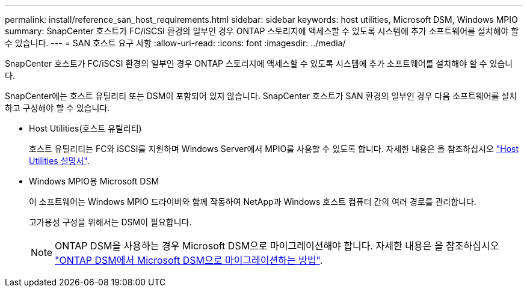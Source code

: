 ---
permalink: install/reference_san_host_requirements.html 
sidebar: sidebar 
keywords: host utilities, Microsoft DSM, Windows MPIO 
summary: SnapCenter 호스트가 FC/iSCSI 환경의 일부인 경우 ONTAP 스토리지에 액세스할 수 있도록 시스템에 추가 소프트웨어를 설치해야 할 수 있습니다. 
---
= SAN 호스트 요구 사항
:allow-uri-read: 
:icons: font
:imagesdir: ../media/


[role="lead"]
SnapCenter 호스트가 FC/iSCSI 환경의 일부인 경우 ONTAP 스토리지에 액세스할 수 있도록 시스템에 추가 소프트웨어를 설치해야 할 수 있습니다.

SnapCenter에는 호스트 유틸리티 또는 DSM이 포함되어 있지 않습니다. SnapCenter 호스트가 SAN 환경의 일부인 경우 다음 소프트웨어를 설치하고 구성해야 할 수 있습니다.

* Host Utilities(호스트 유틸리티)
+
호스트 유틸리티는 FC와 iSCSI를 지원하며 Windows Server에서 MPIO를 사용할 수 있도록 합니다. 자세한 내용은 을 참조하십시오 https://docs.netapp.com/us-en/ontap-sanhost/["Host Utilities 설명서"^].

* Windows MPIO용 Microsoft DSM
+
이 소프트웨어는 Windows MPIO 드라이버와 함께 작동하여 NetApp과 Windows 호스트 컴퓨터 간의 여러 경로를 관리합니다.

+
고가용성 구성을 위해서는 DSM이 필요합니다.

+

NOTE: ONTAP DSM을 사용하는 경우 Microsoft DSM으로 마이그레이션해야 합니다. 자세한 내용은 을 참조하십시오 https://kb.netapp.com/Advice_and_Troubleshooting/Data_Storage_Software/Data_ONTAP_DSM_for_Windows_MPIO/How_to_migrate_from_Data_ONTAP_DSM_4.1p1_to_Microsoft_native_DSM["ONTAP DSM에서 Microsoft DSM으로 마이그레이션하는 방법"^].


